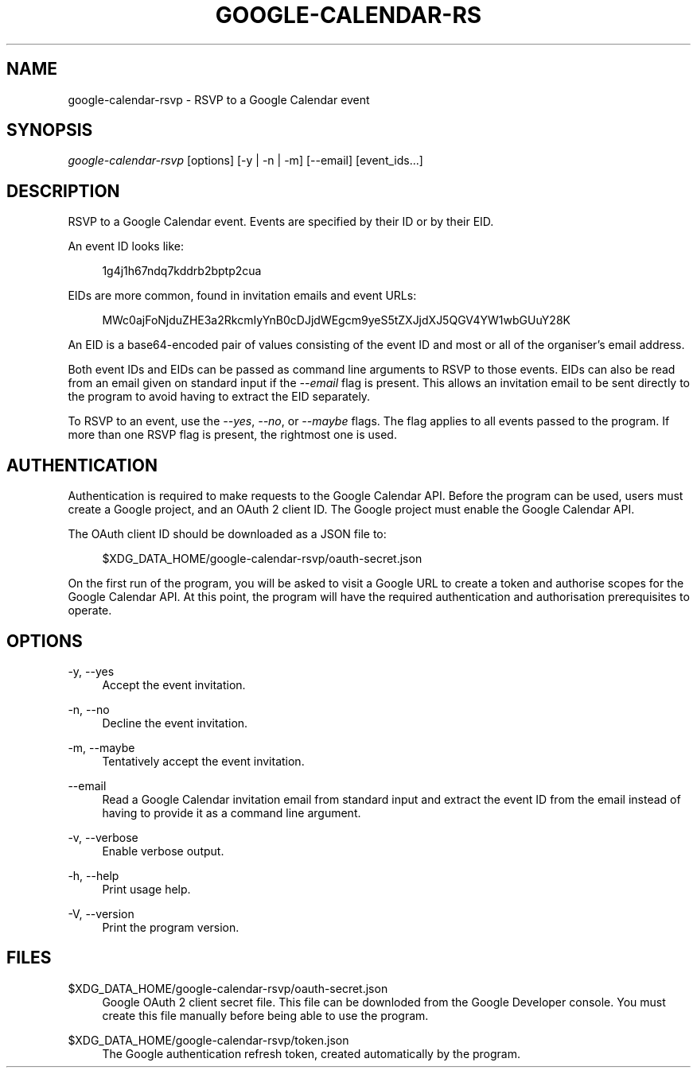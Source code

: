 '\" t
.\"     Title: google-calendar-rsvp
.\"    Author: [FIXME: author] [see http://www.docbook.org/tdg5/en/html/author]
.\" Generator: DocBook XSL Stylesheets vsnapshot <http://docbook.sf.net/>
.\"      Date: 05/23/2021
.\"    Manual: \ \&
.\"    Source: \ \&
.\"  Language: English
.\"
.TH "GOOGLE\-CALENDAR\-RS" "1" "05/23/2021" "\ \&" "\ \&"
.\" -----------------------------------------------------------------
.\" * Define some portability stuff
.\" -----------------------------------------------------------------
.\" ~~~~~~~~~~~~~~~~~~~~~~~~~~~~~~~~~~~~~~~~~~~~~~~~~~~~~~~~~~~~~~~~~
.\" http://bugs.debian.org/507673
.\" http://lists.gnu.org/archive/html/groff/2009-02/msg00013.html
.\" ~~~~~~~~~~~~~~~~~~~~~~~~~~~~~~~~~~~~~~~~~~~~~~~~~~~~~~~~~~~~~~~~~
.ie \n(.g .ds Aq \(aq
.el       .ds Aq '
.\" -----------------------------------------------------------------
.\" * set default formatting
.\" -----------------------------------------------------------------
.\" disable hyphenation
.nh
.\" disable justification (adjust text to left margin only)
.ad l
.\" -----------------------------------------------------------------
.\" * MAIN CONTENT STARTS HERE *
.\" -----------------------------------------------------------------
.SH "NAME"
google-calendar-rsvp \- RSVP to a Google Calendar event
.SH "SYNOPSIS"
.sp
\fIgoogle\-calendar\-rsvp\fR [options] [\-y | \-n | \-m] [\-\-email] [event_ids\&...]
.SH "DESCRIPTION"
.sp
RSVP to a Google Calendar event\&. Events are specified by their ID or by their EID\&.
.sp
An event ID looks like:
.sp
.if n \{\
.RS 4
.\}
.nf
1g4j1h67ndq7kddrb2bptp2cua
.fi
.if n \{\
.RE
.\}
.sp
EIDs are more common, found in invitation emails and event URLs:
.sp
.if n \{\
.RS 4
.\}
.nf
MWc0ajFoNjduZHE3a2RkcmIyYnB0cDJjdWEgcm9yeS5tZXJjdXJ5QGV4YW1wbGUuY28K
.fi
.if n \{\
.RE
.\}
.sp
An EID is a base64\-encoded pair of values consisting of the event ID and most or all of the organiser\(cqs email address\&.
.sp
Both event IDs and EIDs can be passed as command line arguments to RSVP to those events\&. EIDs can also be read from an email given on standard input if the \fI\-\-email\fR flag is present\&. This allows an invitation email to be sent directly to the program to avoid having to extract the EID separately\&.
.sp
To RSVP to an event, use the \fI\-\-yes\fR, \fI\-\-no\fR, or \fI\-\-maybe\fR flags\&. The flag applies to all events passed to the program\&. If more than one RSVP flag is present, the rightmost one is used\&.
.SH "AUTHENTICATION"
.sp
Authentication is required to make requests to the Google Calendar API\&. Before the program can be used, users must create a Google project, and an OAuth 2 client ID\&. The Google project must enable the Google Calendar API\&.
.sp
The OAuth client ID should be downloaded as a JSON file to:
.sp
.if n \{\
.RS 4
.\}
.nf
$XDG_DATA_HOME/google\-calendar\-rsvp/oauth\-secret\&.json
.fi
.if n \{\
.RE
.\}
.sp
On the first run of the program, you will be asked to visit a Google URL to create a token and authorise scopes for the Google Calendar API\&. At this point, the program will have the required authentication and authorisation prerequisites to operate\&.
.SH "OPTIONS"
.PP
\-y, \-\-yes
.RS 4
Accept the event invitation\&.
.RE
.PP
\-n, \-\-no
.RS 4
Decline the event invitation\&.
.RE
.PP
\-m, \-\-maybe
.RS 4
Tentatively accept the event invitation\&.
.RE
.PP
\-\-email
.RS 4
Read a Google Calendar invitation email from standard input and extract the event ID from the email instead of having to provide it as a command line argument\&.
.RE
.PP
\-v, \-\-verbose
.RS 4
Enable verbose output\&.
.RE
.PP
\-h, \-\-help
.RS 4
Print usage help\&.
.RE
.PP
\-V, \-\-version
.RS 4
Print the program version\&.
.RE
.SH "FILES"
.PP
$XDG_DATA_HOME/google\-calendar\-rsvp/oauth\-secret\&.json
.RS 4
Google OAuth 2 client secret file\&. This file can be downloded from the Google Developer console\&. You must create this file manually before being able to use the program\&.
.RE
.PP
$XDG_DATA_HOME/google\-calendar\-rsvp/token\&.json
.RS 4
The Google authentication refresh token, created automatically by the program\&.
.RE
